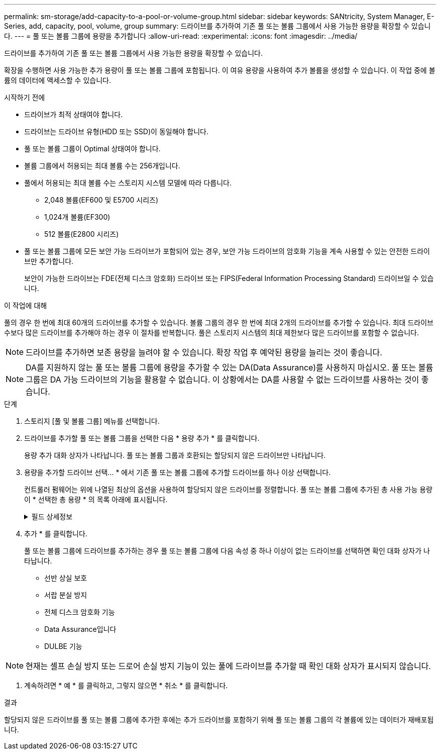 ---
permalink: sm-storage/add-capacity-to-a-pool-or-volume-group.html 
sidebar: sidebar 
keywords: SANtricity, System Manager, E-Series, add, capacity, pool, volume, group 
summary: 드라이브를 추가하여 기존 풀 또는 볼륨 그룹에서 사용 가능한 용량을 확장할 수 있습니다. 
---
= 풀 또는 볼륨 그룹에 용량을 추가합니다
:allow-uri-read: 
:experimental: 
:icons: font
:imagesdir: ../media/


[role="lead"]
드라이브를 추가하여 기존 풀 또는 볼륨 그룹에서 사용 가능한 용량을 확장할 수 있습니다.

확장을 수행하면 사용 가능한 추가 용량이 풀 또는 볼륨 그룹에 포함됩니다. 이 여유 용량을 사용하여 추가 볼륨을 생성할 수 있습니다. 이 작업 중에 볼륨의 데이터에 액세스할 수 있습니다.

.시작하기 전에
* 드라이브가 최적 상태여야 합니다.
* 드라이브는 드라이브 유형(HDD 또는 SSD)이 동일해야 합니다.
* 풀 또는 볼륨 그룹이 Optimal 상태여야 합니다.
* 볼륨 그룹에서 허용되는 최대 볼륨 수는 256개입니다.
* 풀에서 허용되는 최대 볼륨 수는 스토리지 시스템 모델에 따라 다릅니다.
+
** 2,048 볼륨(EF600 및 E5700 시리즈)
** 1,024개 볼륨(EF300)
** 512 볼륨(E2800 시리즈)


* 풀 또는 볼륨 그룹에 모든 보안 가능 드라이브가 포함되어 있는 경우, 보안 가능 드라이브의 암호화 기능을 계속 사용할 수 있는 안전한 드라이브만 추가합니다.
+
보안이 가능한 드라이브는 FDE(전체 디스크 암호화) 드라이브 또는 FIPS(Federal Information Processing Standard) 드라이브일 수 있습니다.



.이 작업에 대해
풀의 경우 한 번에 최대 60개의 드라이브를 추가할 수 있습니다. 볼륨 그룹의 경우 한 번에 최대 2개의 드라이브를 추가할 수 있습니다. 최대 드라이브 수보다 많은 드라이브를 추가해야 하는 경우 이 절차를 반복합니다. 풀은 스토리지 시스템의 최대 제한보다 많은 드라이브를 포함할 수 없습니다.

[NOTE]
====
드라이브를 추가하면 보존 용량을 늘려야 할 수 있습니다. 확장 작업 후 예약된 용량을 늘리는 것이 좋습니다.

====
[NOTE]
====
DA를 지원하지 않는 풀 또는 볼륨 그룹에 용량을 추가할 수 있는 DA(Data Assurance)를 사용하지 마십시오. 풀 또는 볼륨 그룹은 DA 가능 드라이브의 기능을 활용할 수 없습니다. 이 상황에서는 DA를 사용할 수 없는 드라이브를 사용하는 것이 좋습니다.

====
.단계
. 스토리지 [풀 및 볼륨 그룹] 메뉴를 선택합니다.
. 드라이브를 추가할 풀 또는 볼륨 그룹을 선택한 다음 * 용량 추가 * 를 클릭합니다.
+
용량 추가 대화 상자가 나타납니다. 풀 또는 볼륨 그룹과 호환되는 할당되지 않은 드라이브만 나타납니다.

. 용량을 추가할 드라이브 선택... * 에서 기존 풀 또는 볼륨 그룹에 추가할 드라이브를 하나 이상 선택합니다.
+
컨트롤러 펌웨어는 위에 나열된 최상의 옵션을 사용하여 할당되지 않은 드라이브를 정렬합니다. 풀 또는 볼륨 그룹에 추가된 총 사용 가능 용량이 * 선택한 총 용량 * 의 목록 아래에 표시됩니다.

+
.필드 상세정보
[%collapsible]
====
[cols="25h,~"]
|===
| 필드에 입력합니다 | 설명 


 a| 
쉘프
 a| 
드라이브의 쉘프 위치를 나타냅니다.



 a| 
베이
 a| 
드라이브의 베이 위치를 나타냅니다.



 a| 
용량(GiB)
 a| 
드라이브 용량을 나타냅니다.

** 가능하면 풀 또는 볼륨 그룹의 현재 드라이브 용량과 동일한 용량을 가진 드라이브를 선택합니다.
** 용량이 더 작은 할당되지 않은 드라이브를 추가해야 하는 경우 현재 풀 또는 볼륨 그룹에 있는 각 드라이브의 가용 용량이 줄어듭니다. 따라서 드라이브 용량은 풀 또는 볼륨 그룹에서 동일합니다.
** 용량이 더 큰 할당되지 않은 드라이브를 추가해야 하는 경우, 추가하는 할당되지 않은 드라이브의 가용 용량이 줄어들기 때문에 풀 또는 볼륨 그룹의 드라이브 현재 용량과 일치하게 됩니다.




 a| 
보안 가능
 a| 
드라이브가 안전한지 여부를 나타냅니다.

** 드라이브 보안 기능을 사용하여 풀 또는 볼륨 그룹을 보호하려면 모든 드라이브가 보안 기능을 갖추고 있어야 합니다.
** 보안 기능이 있는 드라이브와 비보안 가능 드라이브를 혼합하여 풀 또는 볼륨 그룹을 생성할 수 있지만 드라이브 보안 기능을 활성화할 수는 없습니다.
** 모든 보안 가능 드라이브가 있는 풀 또는 볼륨 그룹은 암호화 기능을 사용하지 않는 경우에도 스페어링 또는 확장을 위한 비보안 가능 드라이브를 수락할 수 없습니다.
** 보안이 가능한 드라이브로 보고된 드라이브는 FDE(전체 디스크 암호화) 드라이브 또는 FIPS(Federal Information Processing Standard) 드라이브일 수 있습니다.
** FIPS 드라이브는 수준 140-3이고 수준 140-3은 상위 수준의 보안일 수 있습니다. 140-3단계 드라이브와 140-3단계 드라이브를 혼합하여 선택하면 풀 또는 볼륨 그룹이 더 낮은 보안 수준(140-2)에서 작동합니다.




 a| 
DA를 지원합니다
 a| 
드라이브가 DA(Data Assurance)를 지원하는지 여부를 나타냅니다.

** DA(Data Assurance)가 지원되지 않는 드라이브를 사용하여 DA 가능 풀 또는 볼륨 그룹에 용량을 추가하는 것은 권장되지 않습니다. 풀 또는 볼륨 그룹에는 더 이상 DA 기능이 없으며 풀 또는 볼륨 그룹 내에서 새로 생성된 볼륨에 대해 DA를 활성화하는 옵션이 더 이상 제공되지 않습니다.
** DA(Data Assurance)가 지원되지 않는 풀 또는 볼륨 그룹에 용량을 추가할 수 있는 드라이브를 사용하는 것은 권장되지 않습니다. 풀 또는 볼륨 그룹이 DA 가능 드라이브의 기능을 활용할 수 없기 때문입니다(드라이브 속성이 일치하지 않음). 이 상황에서는 DA를 사용할 수 없는 드라이브를 사용하는 것이 좋습니다.




 a| 
DULBE 가능
 a| 
드라이브에 DULBE(Logical Block Error) 할당 해제 또는 미기록 해제 옵션이 있는지 여부를 나타냅니다. DULBE는 EF300 또는 EF600 스토리지 어레이가 리소스 프로비저닝된 볼륨을 지원할 수 있도록 NVMe 드라이브에 대한 옵션입니다.

|===
====
. 추가 * 를 클릭합니다.
+
풀 또는 볼륨 그룹에 드라이브를 추가하는 경우 풀 또는 볼륨 그룹에 다음 속성 중 하나 이상이 없는 드라이브를 선택하면 확인 대화 상자가 나타납니다.

+
** 선반 상실 보호
** 서랍 분실 방지
** 전체 디스크 암호화 기능
** Data Assurance입니다
** DULBE 기능





NOTE: 현재는 셸프 손실 방지 또는 드로어 손실 방지 기능이 있는 풀에 드라이브를 추가할 때 확인 대화 상자가 표시되지 않습니다.

. 계속하려면 * 예 * 를 클릭하고, 그렇지 않으면 * 취소 * 를 클릭합니다.


.결과
할당되지 않은 드라이브를 풀 또는 볼륨 그룹에 추가한 후에는 추가 드라이브를 포함하기 위해 풀 또는 볼륨 그룹의 각 볼륨에 있는 데이터가 재배포됩니다.
